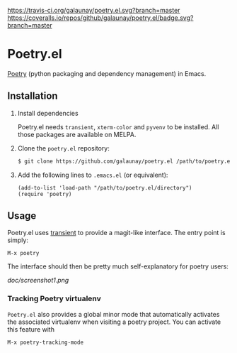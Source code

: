 
[[https://travis-ci.org/galaunay/poetry.el][https://travis-ci.org/galaunay/poetry.el.svg?branch=master]]
[[https://coveralls.io/github/galaunay/poetry.el?branch=master][https://coveralls.io/repos/github/galaunay/poetry.el/badge.svg?branch=master]]
[[https://github.com/galaunay/poetry.el/blob/master/LICENSE][https://img.shields.io/badge/license-GPL-brightgreen.svg]]

* Poetry.el

 [[https://poetry.eustace.io/][Poetry]] (python packaging and dependency management) in Emacs.


** Installation

   1. Install dependencies

      Poetry.el needs ~transient~, ~xterm-color~ and ~pyvenv~ to be installed.
      All those packages are available on MELPA.

   2. Clone the ~poetry.el~ repository:

      #+BEGIN_SRC bash
      $ git clone https://github.com/galaunay/poetry.el /path/to/poetry.el/directory
      #+END_SRC

   3. Add the following lines to ~.emacs.el~ (or equivalent):

      #+BEGIN_SRC elisp
      (add-to-list 'load-path "/path/to/poetry.el/directory")
      (require 'poetry)
      #+END_SRC


** Usage

Poetry.el uses [[https://github.com/magit/transient][transient]] to provide a magit-like interface.
The entry point is simply:
#+BEGIN_SRC elisp
M-x poetry
#+END_SRC
The interface should then be pretty much self-explanatory for poetry users:

#+attr_html: :width 400px
[[doc/screenshot1.png]]

*** Tracking Poetry virtualenv
~Poetry.el~ also provides a global minor mode that automatically activates the associated virtualenv when visiting a poetry project.
You can activate this feature with
#+BEGIN_SRC elisp
M-x poetry-tracking-mode
#+END_SRC

